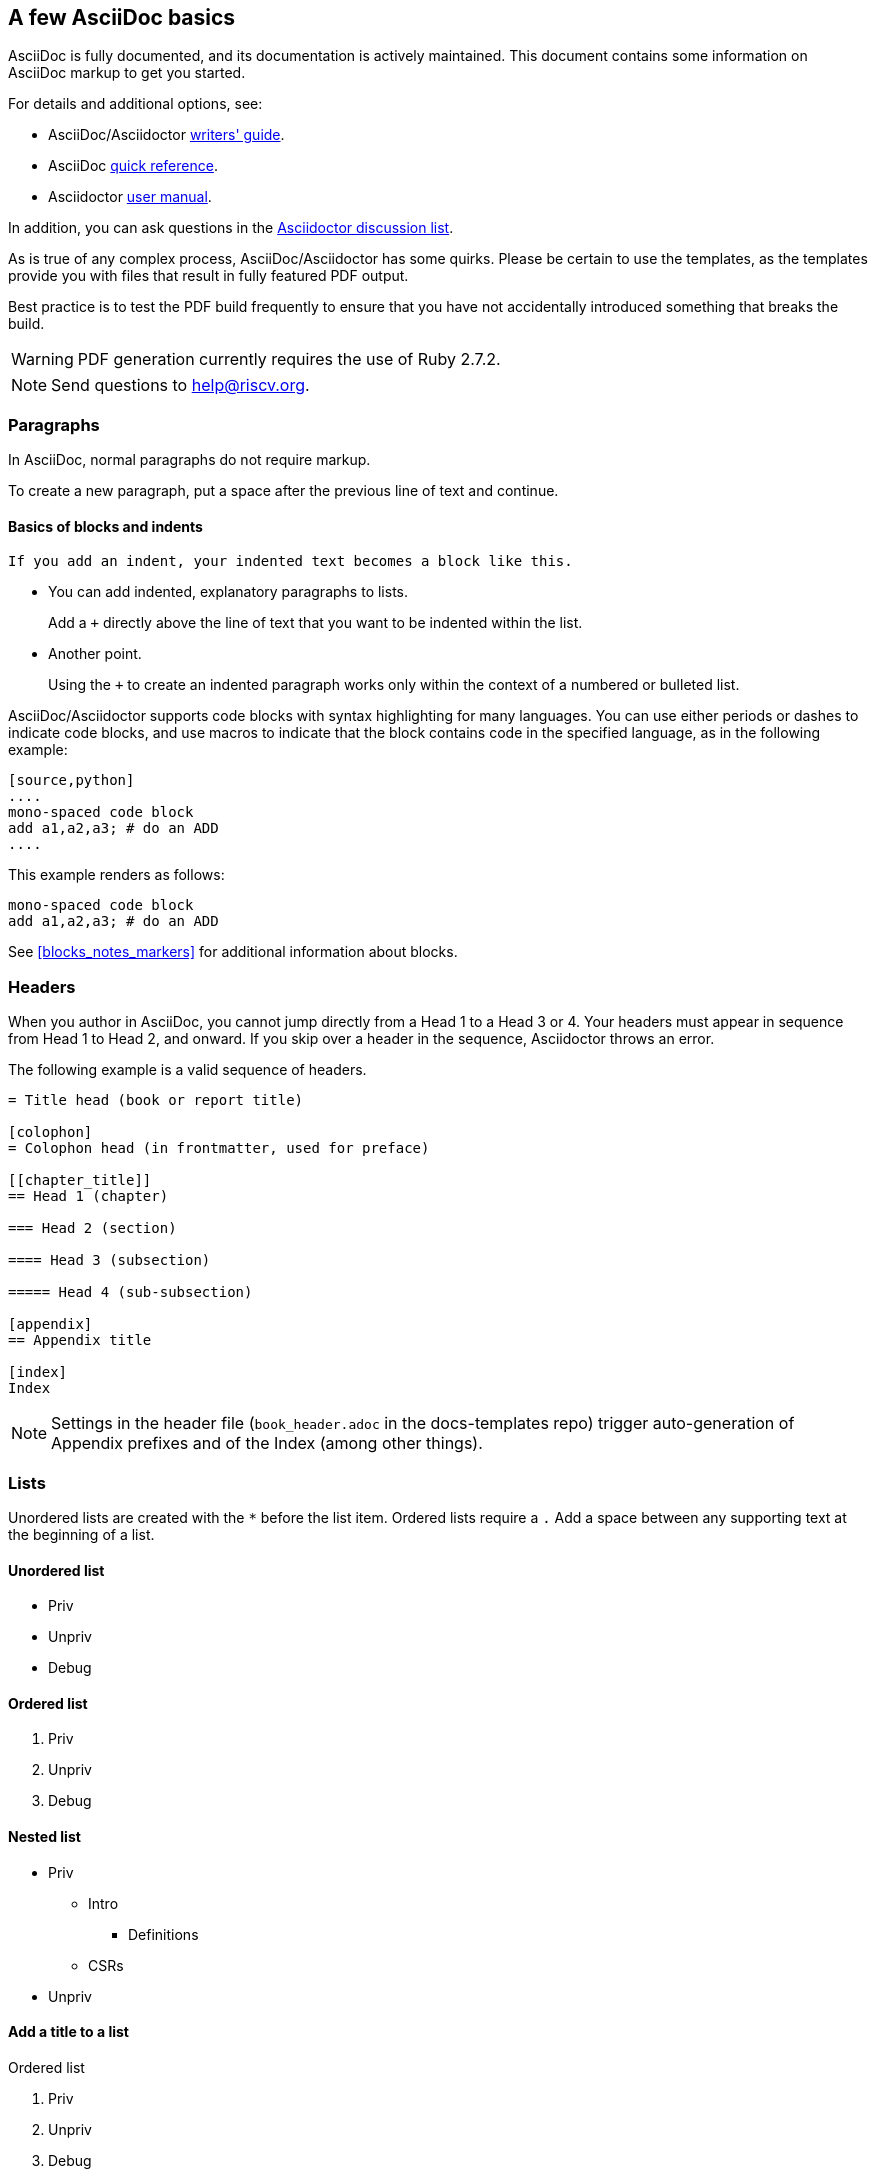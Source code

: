 [[a_few_basics]]
== A few AsciiDoc basics

AsciiDoc is fully documented, and its documentation is actively maintained. This document contains some information on AsciiDoc markup to get you started.

For details and additional options, see:

 * AsciiDoc/Asciidoctor https://asciidoctor.org/docs/asciidoc-writers-guide/[writers' guide].
 * AsciiDoc http://asciidoctor.org/docs/asciidoc-syntax-quick-reference/[quick reference].
 * Asciidoctor http://asciidoctor.org/docs/user-manual/[user manual].

In addition, you can ask questions in the https://discuss.asciidoctor.org/[Asciidoctor discussion list].

As is true of any complex process, AsciiDoc/Asciidoctor has some quirks. Please be certain to use the templates, as the templates provide you with files that result in fully featured PDF output.

Best practice is to test the PDF build frequently to ensure that you have not accidentally introduced something that breaks the build.

WARNING: PDF generation currently requires the use of Ruby 2.7.2.

[NOTE]
====
Send questions to help@riscv.org.
====

=== Paragraphs

In AsciiDoc, normal paragraphs do not require markup.

To create a new paragraph, put a space after the previous line of text and continue.

==== Basics of blocks and indents

  If you add an indent, your indented text becomes a block like this.

* You can add indented, explanatory paragraphs to lists.
+
Add a `+` directly above the line of text that you want to be indented within the list.
* Another point.
+
Using the `+` to create an indented paragraph works only within the context of a numbered or bulleted list.

AsciiDoc/Asciidoctor supports code blocks with syntax highlighting for many languages. You can use either periods or dashes to indicate code blocks, and use macros to indicate that the block contains code in the specified language, as in the following example:


[source,adoc]
----
[source,python]
....
mono-spaced code block
add a1,a2,a3; # do an ADD
....
----

This example renders as follows:

[source,python]
----
mono-spaced code block
add a1,a2,a3; # do an ADD
----

See <<blocks_notes_markers>> for additional information about blocks.

=== Headers

When you author in AsciiDoc, you cannot jump directly from a Head 1 to a Head 3 or 4. Your headers must appear in sequence from Head 1 to Head 2, and onward. If you skip over a header in the sequence, Asciidoctor throws an error.

The following example is a valid sequence of headers.

```adoc
= Title head (book or report title)

[colophon]
= Colophon head (in frontmatter, used for preface)

[[chapter_title]]
== Head 1 (chapter)

=== Head 2 (section)

==== Head 3 (subsection)

===== Head 4 (sub-subsection)

[appendix]
== Appendix title

[index]
Index
```

NOTE: Settings in the header file (`book_header.adoc` in the docs-templates repo) trigger auto-generation of Appendix prefixes and of the Index (among other things).

=== Lists

Unordered lists are created with the `*` before the list item. Ordered lists require a `.` Add a space between any supporting text at the beginning of a list.

==== Unordered list

* Priv
* Unpriv
* Debug

==== Ordered list

. Priv
. Unpriv
. Debug

==== Nested list

* Priv
** Intro
*** Definitions
** CSRs
* Unpriv

==== Add a title to a list

.Ordered list
. Priv
. Unpriv
. Debug

=== Hyperlinks and cross references

Asciidoctor automates some linking as follows:

* Recognizes hyperlinks to Web pages and shortens them for readability.
* Automatically creates an anchor for every section and discrete heading.

==== Hyperlinks

To create highlighted links, use the pattern in the following example:

[source,adoc]
----
https://asciidoctor.org[Asciidoctor]
----

You can set https://docs.asciidoctor.org/asciidoc/latest/macros/link-macro-ref/[attributes for your external links]


==== Cross references

Use macros for cross references (links within a document) as in the following example:

[source,adoc]
----
<<Index markers>> describes how index markers work.
----

This example renders as:

<<Index markers>> describes how index markers work.

For more information about options, see https://docs.asciidoctor.org/asciidoc/latest/macros/xref/#internal-cross-references[Cross References].


The `book_header.adoc` file in the docs-templates repo sets the `full` cross-reference attribute to enable captions to display from targets in the anchors. This ability allows you to set captions for tables, blocks, and illustrations. If you do not provide a caption, Asciidoctor defaults to the _basic_ cross reference style.

To set a caption for a table or image, use the pattern as follows:

[source,adoc]
----
The following table, <<trapcharacteristics,Characteristics of traps>> shows the characteristics of each kind of trap.
----

[source,adoc]
----
[[trapcharacteristics,Characteristics of traps]]
.Characteristics of traps.
[cols="<,^,^,^,^",options="header",]
|===
| |Contained |Requested |Invisible |Fatal
|Execution terminates |No |Nolatexmath:[$^{1}$] |No |Yes
|Software is oblivious |No |No |Yes |Yeslatexmath:[$^{2}$]
|Handled by environment |No |Yes |Yes |Yes
|===
----

The following table, <<trapcharacteristics>> shows the characteristics of each
kind of trap.

[[trapcharacteristics]]
.Characteristics of traps.
[cols="<,^,^,^,^",options="header",]
|===
| |Contained |Requested |Invisible |Fatal
|Execution terminates |No |Nolatexmath:[$^{1}$] |No |Yes
|Software is oblivious |No |No |Yes |Yeslatexmath:[$^{2}$]
|Handled by environment |No |Yes |Yes |Yes
|===
